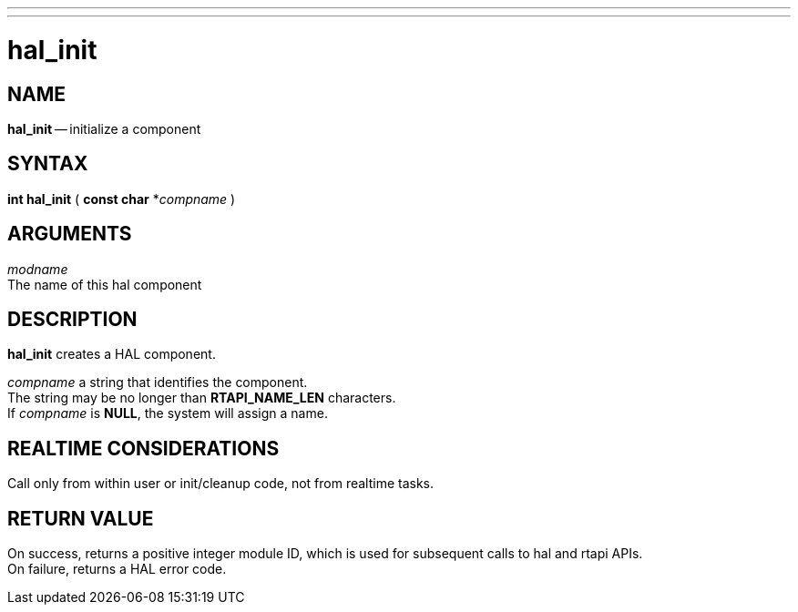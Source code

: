 ---
---
:skip-front-matter:

= hal_init
:manmanual: HAL Components
:mansource: ../man/man3/hal_init.asciidoc
:man version : 


== NAME

**hal_init** -- initialize a component



== SYNTAX
**int hal_init** ( **const char** *__compname__ )



== ARGUMENTS
__modname__ +
The name of this hal component



== DESCRIPTION

**hal_init** creates a HAL component.

__compname__ a string that identifies the component. +
The string may be no longer than **RTAPI_NAME_LEN**
characters.  +
If __compname__ is **NULL**, the system will assign a
name.



== REALTIME CONSIDERATIONS
Call only from within user or init/cleanup code, not from realtime tasks.



== RETURN VALUE
On success, returns a positive integer module ID, which is
used for subsequent calls to hal and rtapi APIs. +
On failure, returns a HAL error code.
